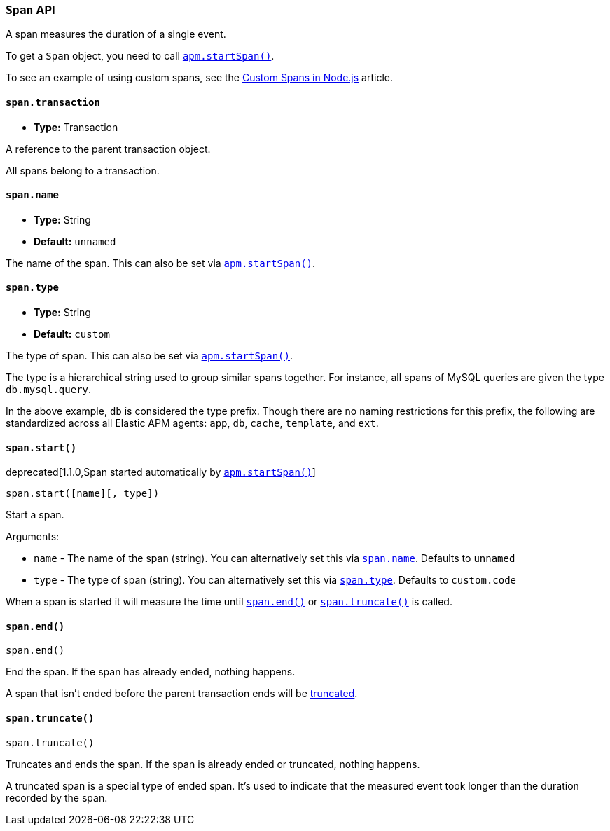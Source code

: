 [[span-api]]

ifdef::env-github[]
NOTE: For the best reading experience,
please view this documentation at https://www.elastic.co/guide/en/apm/agent/nodejs/current/span-api.html[elastic.co]
endif::[]

=== `Span` API

A span measures the duration of a single event.

To get a `Span` object,
you need to call <<apm-start-span,`apm.startSpan()`>>.

To see an example of using custom spans,
see the <<custom-spans,Custom Spans in Node.js>> article.

[[span-transaction]]
==== `span.transaction`

* *Type:* Transaction

A reference to the parent transaction object.

All spans belong to a transaction.

[[span-name]]
==== `span.name`

* *Type:* String
* *Default:* `unnamed`

The name of the span.
This can also be set via <<apm-start-span,`apm.startSpan()`>>.

[[span-type]]
==== `span.type`

* *Type:* String
* *Default:* `custom`

The type of span.
This can also be set via <<apm-start-span,`apm.startSpan()`>>.

The type is a hierarchical string used to group similar spans together.
For instance,
all spans of MySQL queries are given the type `db.mysql.query`.

In the above example, `db` is considered the type prefix.
Though there are no naming restrictions for this prefix,
the following are standardized across all Elastic APM agents:
`app`, `db`, `cache`, `template`, and `ext`.

[[span-start]]
==== `span.start()`

deprecated[1.1.0,Span started automatically by `<<apm-start-span,apm.startSpan()>>`]

[source,js]
----
span.start([name][, type])
----

Start a span.

Arguments:

* `name` - The name of the span (string).
You can alternatively set this via <<span-name,`span.name`>>.
Defaults to `unnamed`

* `type` - The type of span (string).
You can alternatively set this via <<span-type,`span.type`>>.
Defaults to `custom.code`

When a span is started it will measure the time until <<span-end,`span.end()`>> or <<span-truncate,`span.truncate()`>> is called.

[[span-end]]
==== `span.end()`

[source,js]
----
span.end()
----

End the span.
If the span has already ended,
nothing happens.

A span that isn't ended before the parent transaction ends will be <<span-truncate,truncated>>.

[[span-truncate]]
==== `span.truncate()`

[source,js]
----
span.truncate()
----

Truncates and ends the span.
If the span is already ended or truncated,
nothing happens.

A truncated span is a special type of ended span.
It's used to indicate that the measured event took longer than the duration recorded by the span.
